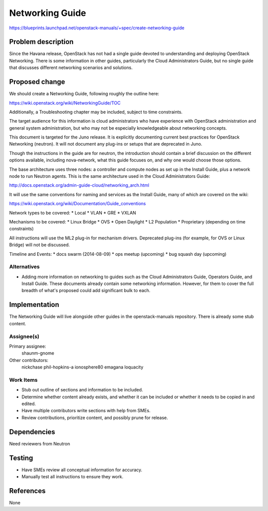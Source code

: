 ..
 This work is licensed under a Creative Commons Attribution 3.0 Unported
 License.

 http://creativecommons.org/licenses/by/3.0/legalcode

================
Networking Guide
================

https://blueprints.launchpad.net/openstack-manuals/+spec/create-networking-guide


Problem description
===================

Since the Havana release, OpenStack has not had a single guide devoted to
understanding and deploying OpenStack Networking. There is some information
in other guides, particularly the Cloud Administrators Guide, but no single
guide that discusses different networking scenarios and solutions.

Proposed change
===============

We should create a Networking Guide, following roughly the outline here:

https://wiki.openstack.org/wiki/NetworkingGuide/TOC

Additionally, a Troubleshooting chapter may be included, subject to
time constraints.

The target audience for this information is cloud administrators who
have experience with OpenStack administration and general system
administration, but who may not be especially knowledgeable about
networking concepts.

This document is targeted for the Juno release. It is explicitly
documenting current best practices for OpenStack Networking (neutron).
It will not document any plug-ins or setups that are deprecated in Juno.

Though the instructions in the guide are for neutron, the introduction
should contain a brief discussion on the different options available,
including nova-network, what this guide focuses on, and why one would
choose those options.

The base architecture uses three nodes: a controller and compute nodes
as set up in the Install Guide, plus a network node to run Neutron
agents. This is the same architecture used in the Cloud Administrators
Guide:

http://docs.openstack.org/admin-guide-cloud/networking_arch.html

It will use the same conventions for naming and services as the Install
Guide, many of which are covered on the wiki:

https://wiki.openstack.org/wiki/Documentation/Guide_conventions

Network types to be covered:
* Local
* VLAN
* GRE
* VXLAN

Mechanisms to be covered:
* Linux Bridge
* OVS
* Open Daylight
* L2 Population
* Proprietary (depending on time constraints)

All instructions will use the ML2 plug-in for mechanism drivers.
Deprecated plug-ins (for example, for OVS or Linux Bridge) will
not be discussed.

Timeline and Events:
* docs swarm (2014-08-09)
* ops meetup (upcoming)
* bug squash day (upcoming)

Alternatives
------------

* Adding more information on networking to guides such as the Cloud
  Administrators Guide, Operators Guide, and Install Guide. These
  documents already contain some networking information. However,
  for them to cover the full breadth of what's proposed could add
  significant bulk to each.

Implementation
==============

The Networking Guide will live alongside other guides in the
openstack-manuals repository. There is already some stub content.

Assignee(s)
-----------

Primary assignee:
  shaunm-gnome

Other contributors:
  nickchase
  phil-hopkins-a
  ionosphere80
  emagana
  loquacity


Work Items
----------

* Stub out outline of sections and information to be included.
* Determine whether content already exists, and whether it can be included
  or whether it needs to be copied in and edited.
* Have multiple contributors write sections with help from SMEs.
* Review contributions, prioritize content, and possibly prune for release.


Dependencies
============

Need reviewers from Neutron

Testing
=======

* Have SMEs review all conceptual information for accuracy.
* Manually test all instructions to ensure they work.

References
==========

None
